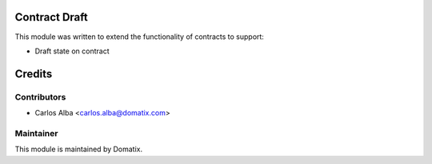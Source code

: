 .. image:: https://img.shields.io/badge/licence-AGPL--3-blue.svg
    :alt: License

Contract Draft
==============

This module was written to extend the functionality of contracts to support:

* Draft state on contract


Credits
=======

Contributors
------------

* Carlos Alba <carlos.alba@domatix.com>

Maintainer
----------

.. image:: http://domatix.com/wp-content/themes/yoo_nano3_wp/images/logo.png
   :alt: Domatix
   :target: http://domatix.com

This module is maintained by Domatix.

